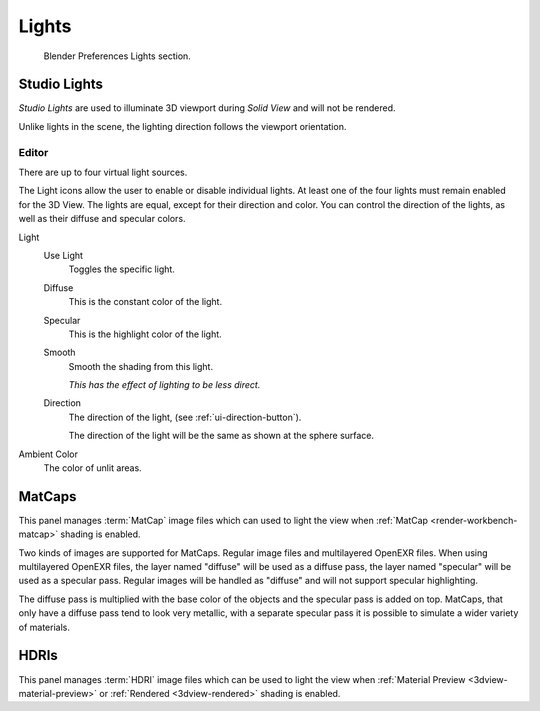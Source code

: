 
******
Lights
******

.. figure:: /images/editors_preferences_section_lights.png

   Blender Preferences Lights section.


.. _prefs-lights-studio:

Studio Lights
=============

*Studio Lights* are used to illuminate 3D viewport during *Solid View* and will not be rendered.

Unlike lights in the scene, the lighting direction follows the viewport orientation.


.. _bpy.types.UserSolidLight:

Editor
------

There are up to four virtual light sources.

The Light icons allow the user to enable or disable individual lights.
At least one of the four lights must remain enabled for the 3D View.
The lights are equal, except for their direction and color.
You can control the direction of the lights, as well as their diffuse and specular colors.

Light
   Use Light
      Toggles the specific light.
   Diffuse
      This is the constant color of the light.
   Specular
      This is the highlight color of the light.
   Smooth
      Smooth the shading from this light.

      *This has the effect of lighting to be less direct.*
   Direction
      The direction of the light, (see :ref:`ui-direction-button`).

      The direction of the light will be the same as shown at the sphere surface.
Ambient Color
   The color of unlit areas.


.. _prefs-lights-matcaps:

MatCaps
=======

This panel manages :term:`MatCap` image files
which can used to light the view when :ref:`MatCap <render-workbench-matcap>` shading is enabled.

Two kinds of images are supported for MatCaps. Regular image files and
multilayered OpenEXR files. When using multilayered OpenEXR files,
the layer named "diffuse" will be used as a diffuse pass, the layer named "specular"
will be used as a specular pass. Regular images will be handled as "diffuse" and
will not support specular highlighting.

The diffuse pass is multiplied with the base color of the objects and the specular pass is added on top.
MatCaps, that only have a diffuse pass tend to look very metallic,
with a separate specular pass it is possible to simulate a wider variety of materials.


HDRIs
=====

This panel manages :term:`HDRI` image files
which can be used to light the view when :ref:`Material Preview <3dview-material-preview>` or
:ref:`Rendered <3dview-rendered>` shading is enabled.
